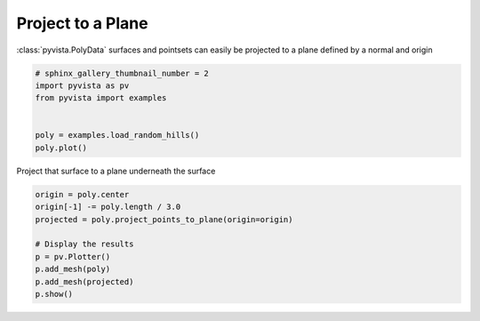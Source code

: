 
.. DO NOT EDIT.
.. THIS FILE WAS AUTOMATICALLY GENERATED BY SPHINX-GALLERY.
.. TO MAKE CHANGES, EDIT THE SOURCE PYTHON FILE:
.. "examples/01-filter/project-plane.py"
.. LINE NUMBERS ARE GIVEN BELOW.

.. only:: html

    .. note::
        :class: sphx-glr-download-link-note

        Click :ref:`here <sphx_glr_download_examples_01-filter_project-plane.py>`
        to download the full example code

.. rst-class:: sphx-glr-example-title

.. _sphx_glr_examples_01-filter_project-plane.py:


Project to a Plane
~~~~~~~~~~~~~~~~~~

:class:`pyvista.PolyData` surfaces and pointsets can easily be projected to a
plane defined by a normal and origin

.. GENERATED FROM PYTHON SOURCE LINES 8-17

.. code-block:: default


    # sphinx_gallery_thumbnail_number = 2
    import pyvista as pv
    from pyvista import examples


    poly = examples.load_random_hills()
    poly.plot()




.. image:: /examples/01-filter/images/sphx_glr_project-plane_001.png
    :alt: project plane
    :class: sphx-glr-single-img


.. rst-class:: sphx-glr-script-out

 Out:

 .. code-block:: none


    [(32.59238063266725, 42.5923804083449, 36.404716943411536),
     (0.0, 9.99999977567765, 3.8123363107442856),
     (0.0, 0.0, 1.0)]



.. GENERATED FROM PYTHON SOURCE LINES 18-19

Project that surface to a plane underneath the surface

.. GENERATED FROM PYTHON SOURCE LINES 19-28

.. code-block:: default

    origin = poly.center
    origin[-1] -= poly.length / 3.0
    projected = poly.project_points_to_plane(origin=origin)

    # Display the results
    p = pv.Plotter()
    p.add_mesh(poly)
    p.add_mesh(projected)
    p.show()



.. image:: /examples/01-filter/images/sphx_glr_project-plane_002.png
    :alt: project plane
    :class: sphx-glr-single-img


.. rst-class:: sphx-glr-script-out

 Out:

 .. code-block:: none


    [(34.913678491391046, 44.9136782670687, 35.691136920727594),
     (0.0, 9.99999977567765, 0.7774584293365479),
     (0.0, 0.0, 1.0)]




.. rst-class:: sphx-glr-timing

   **Total running time of the script:** ( 0 minutes  1.695 seconds)


.. _sphx_glr_download_examples_01-filter_project-plane.py:


.. only :: html

 .. container:: sphx-glr-footer
    :class: sphx-glr-footer-example



  .. container:: sphx-glr-download sphx-glr-download-python

     :download:`Download Python source code: project-plane.py <project-plane.py>`



  .. container:: sphx-glr-download sphx-glr-download-jupyter

     :download:`Download Jupyter notebook: project-plane.ipynb <project-plane.ipynb>`


.. only:: html

 .. rst-class:: sphx-glr-signature

    `Gallery generated by Sphinx-Gallery <https://sphinx-gallery.github.io>`_
